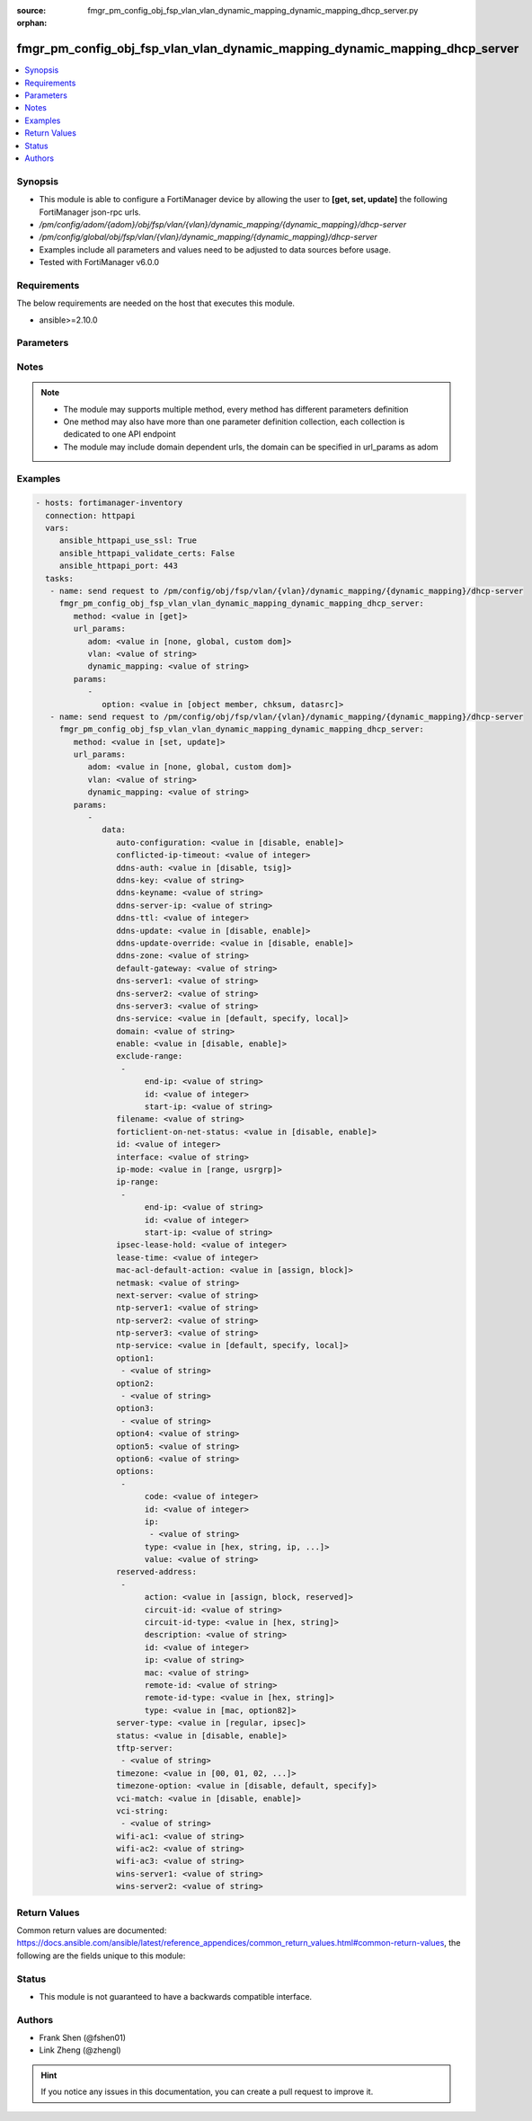 :source: fmgr_pm_config_obj_fsp_vlan_vlan_dynamic_mapping_dynamic_mapping_dhcp_server.py

:orphan:

.. _fmgr_pm_config_obj_fsp_vlan_vlan_dynamic_mapping_dynamic_mapping_dhcp_server:

fmgr_pm_config_obj_fsp_vlan_vlan_dynamic_mapping_dynamic_mapping_dhcp_server
++++++++++++++++++++++++++++++++++++++++++++++++++++++++++++++++++++++++++++

.. versionadded:: 2.10

.. contents::
   :local:
   :depth: 1


Synopsis
--------

- This module is able to configure a FortiManager device by allowing the user to **[get, set, update]** the following FortiManager json-rpc urls.
- `/pm/config/adom/{adom}/obj/fsp/vlan/{vlan}/dynamic_mapping/{dynamic_mapping}/dhcp-server`
- `/pm/config/global/obj/fsp/vlan/{vlan}/dynamic_mapping/{dynamic_mapping}/dhcp-server`
- Examples include all parameters and values need to be adjusted to data sources before usage.
- Tested with FortiManager v6.0.0


Requirements
------------
The below requirements are needed on the host that executes this module.

- ansible>=2.10.0



Parameters
----------

.. raw:: html

 <ul>
 <li><span class="li-head">url_params</span> - parameters in url path <span class="li-normal">type: dict</span> <span class="li-required">required: true</span></li>
 <ul class="ul-self">
 <li><span class="li-head">adom</span> - the domain prefix <span class="li-normal">type: str</span> <span class="li-normal"> choices: none, global, custom dom</span></li>
 <li><span class="li-head">vlan</span> - the object name <span class="li-normal">type: str</span> </li>
 <li><span class="li-head">dynamic_mapping</span> - the object name <span class="li-normal">type: str</span> </li>
 </ul>
 <li><span class="li-head">parameters for method: [get]</span> - </li>
 <ul class="ul-self">
 <li><span class="li-head">option</span> - Set fetch option for the request. <span class="li-normal">type: str</span>  <span class="li-normal">choices: [object member, chksum, datasrc]</span> </li>
 </ul>
 <li><span class="li-head">parameters for method: [set, update]</span> - </li>
 <ul class="ul-self">
 <li><span class="li-head">data</span> - No description for the parameter <span class="li-normal">type: dict</span> <ul class="ul-self">
 <li><span class="li-head">auto-configuration</span> - No description for the parameter <span class="li-normal">type: str</span>  <span class="li-normal">choices: [disable, enable]</span> </li>
 <li><span class="li-head">conflicted-ip-timeout</span> - No description for the parameter <span class="li-normal">type: int</span> </li>
 <li><span class="li-head">ddns-auth</span> - No description for the parameter <span class="li-normal">type: str</span>  <span class="li-normal">choices: [disable, tsig]</span> </li>
 <li><span class="li-head">ddns-key</span> - No description for the parameter <span class="li-normal">type: str</span> </li>
 <li><span class="li-head">ddns-keyname</span> - No description for the parameter <span class="li-normal">type: str</span> </li>
 <li><span class="li-head">ddns-server-ip</span> - No description for the parameter <span class="li-normal">type: str</span> </li>
 <li><span class="li-head">ddns-ttl</span> - No description for the parameter <span class="li-normal">type: int</span> </li>
 <li><span class="li-head">ddns-update</span> - No description for the parameter <span class="li-normal">type: str</span>  <span class="li-normal">choices: [disable, enable]</span> </li>
 <li><span class="li-head">ddns-update-override</span> - No description for the parameter <span class="li-normal">type: str</span>  <span class="li-normal">choices: [disable, enable]</span> </li>
 <li><span class="li-head">ddns-zone</span> - No description for the parameter <span class="li-normal">type: str</span> </li>
 <li><span class="li-head">default-gateway</span> - No description for the parameter <span class="li-normal">type: str</span> </li>
 <li><span class="li-head">dns-server1</span> - No description for the parameter <span class="li-normal">type: str</span> </li>
 <li><span class="li-head">dns-server2</span> - No description for the parameter <span class="li-normal">type: str</span> </li>
 <li><span class="li-head">dns-server3</span> - No description for the parameter <span class="li-normal">type: str</span> </li>
 <li><span class="li-head">dns-service</span> - No description for the parameter <span class="li-normal">type: str</span>  <span class="li-normal">choices: [default, specify, local]</span> </li>
 <li><span class="li-head">domain</span> - No description for the parameter <span class="li-normal">type: str</span> </li>
 <li><span class="li-head">enable</span> - No description for the parameter <span class="li-normal">type: str</span>  <span class="li-normal">choices: [disable, enable]</span> </li>
 <li><span class="li-head">exclude-range</span> - No description for the parameter <span class="li-normal">type: array</span> <ul class="ul-self">
 <li><span class="li-head">end-ip</span> - No description for the parameter <span class="li-normal">type: str</span> </li>
 <li><span class="li-head">id</span> - No description for the parameter <span class="li-normal">type: int</span> </li>
 <li><span class="li-head">start-ip</span> - No description for the parameter <span class="li-normal">type: str</span> </li>
 </ul>
 <li><span class="li-head">filename</span> - No description for the parameter <span class="li-normal">type: str</span> </li>
 <li><span class="li-head">forticlient-on-net-status</span> - No description for the parameter <span class="li-normal">type: str</span>  <span class="li-normal">choices: [disable, enable]</span> </li>
 <li><span class="li-head">id</span> - No description for the parameter <span class="li-normal">type: int</span> </li>
 <li><span class="li-head">interface</span> - No description for the parameter <span class="li-normal">type: str</span> </li>
 <li><span class="li-head">ip-mode</span> - No description for the parameter <span class="li-normal">type: str</span>  <span class="li-normal">choices: [range, usrgrp]</span> </li>
 <li><span class="li-head">ip-range</span> - No description for the parameter <span class="li-normal">type: array</span> <ul class="ul-self">
 <li><span class="li-head">end-ip</span> - No description for the parameter <span class="li-normal">type: str</span> </li>
 <li><span class="li-head">id</span> - No description for the parameter <span class="li-normal">type: int</span> </li>
 <li><span class="li-head">start-ip</span> - No description for the parameter <span class="li-normal">type: str</span> </li>
 </ul>
 <li><span class="li-head">ipsec-lease-hold</span> - No description for the parameter <span class="li-normal">type: int</span> </li>
 <li><span class="li-head">lease-time</span> - No description for the parameter <span class="li-normal">type: int</span> </li>
 <li><span class="li-head">mac-acl-default-action</span> - No description for the parameter <span class="li-normal">type: str</span>  <span class="li-normal">choices: [assign, block]</span> </li>
 <li><span class="li-head">netmask</span> - No description for the parameter <span class="li-normal">type: str</span> </li>
 <li><span class="li-head">next-server</span> - No description for the parameter <span class="li-normal">type: str</span> </li>
 <li><span class="li-head">ntp-server1</span> - No description for the parameter <span class="li-normal">type: str</span> </li>
 <li><span class="li-head">ntp-server2</span> - No description for the parameter <span class="li-normal">type: str</span> </li>
 <li><span class="li-head">ntp-server3</span> - No description for the parameter <span class="li-normal">type: str</span> </li>
 <li><span class="li-head">ntp-service</span> - No description for the parameter <span class="li-normal">type: str</span>  <span class="li-normal">choices: [default, specify, local]</span> </li>
 <li><span class="li-head">option1</span> - No description for the parameter <span class="li-normal">type: array</span> <ul class="ul-self">
 <li><span class="li-head">{no-name}</span> - No description for the parameter <span class="li-normal">type: str</span> </li>
 </ul>
 <li><span class="li-head">option2</span> - No description for the parameter <span class="li-normal">type: array</span> <ul class="ul-self">
 <li><span class="li-head">{no-name}</span> - No description for the parameter <span class="li-normal">type: str</span> </li>
 </ul>
 <li><span class="li-head">option3</span> - No description for the parameter <span class="li-normal">type: array</span> <ul class="ul-self">
 <li><span class="li-head">{no-name}</span> - No description for the parameter <span class="li-normal">type: str</span> </li>
 </ul>
 <li><span class="li-head">option4</span> - No description for the parameter <span class="li-normal">type: str</span> </li>
 <li><span class="li-head">option5</span> - No description for the parameter <span class="li-normal">type: str</span> </li>
 <li><span class="li-head">option6</span> - No description for the parameter <span class="li-normal">type: str</span> </li>
 <li><span class="li-head">options</span> - No description for the parameter <span class="li-normal">type: array</span> <ul class="ul-self">
 <li><span class="li-head">code</span> - No description for the parameter <span class="li-normal">type: int</span> </li>
 <li><span class="li-head">id</span> - No description for the parameter <span class="li-normal">type: int</span> </li>
 <li><span class="li-head">ip</span> - No description for the parameter <span class="li-normal">type: array</span> <ul class="ul-self">
 <li><span class="li-head">{no-name}</span> - No description for the parameter <span class="li-normal">type: str</span> </li>
 </ul>
 <li><span class="li-head">type</span> - No description for the parameter <span class="li-normal">type: str</span>  <span class="li-normal">choices: [hex, string, ip, fqdn]</span> </li>
 <li><span class="li-head">value</span> - No description for the parameter <span class="li-normal">type: str</span> </li>
 </ul>
 <li><span class="li-head">reserved-address</span> - No description for the parameter <span class="li-normal">type: array</span> <ul class="ul-self">
 <li><span class="li-head">action</span> - No description for the parameter <span class="li-normal">type: str</span>  <span class="li-normal">choices: [assign, block, reserved]</span> </li>
 <li><span class="li-head">circuit-id</span> - No description for the parameter <span class="li-normal">type: str</span> </li>
 <li><span class="li-head">circuit-id-type</span> - No description for the parameter <span class="li-normal">type: str</span>  <span class="li-normal">choices: [hex, string]</span> </li>
 <li><span class="li-head">description</span> - No description for the parameter <span class="li-normal">type: str</span> </li>
 <li><span class="li-head">id</span> - No description for the parameter <span class="li-normal">type: int</span> </li>
 <li><span class="li-head">ip</span> - No description for the parameter <span class="li-normal">type: str</span> </li>
 <li><span class="li-head">mac</span> - No description for the parameter <span class="li-normal">type: str</span> </li>
 <li><span class="li-head">remote-id</span> - No description for the parameter <span class="li-normal">type: str</span> </li>
 <li><span class="li-head">remote-id-type</span> - No description for the parameter <span class="li-normal">type: str</span>  <span class="li-normal">choices: [hex, string]</span> </li>
 <li><span class="li-head">type</span> - No description for the parameter <span class="li-normal">type: str</span>  <span class="li-normal">choices: [mac, option82]</span> </li>
 </ul>
 <li><span class="li-head">server-type</span> - No description for the parameter <span class="li-normal">type: str</span>  <span class="li-normal">choices: [regular, ipsec]</span> </li>
 <li><span class="li-head">status</span> - No description for the parameter <span class="li-normal">type: str</span>  <span class="li-normal">choices: [disable, enable]</span> </li>
 <li><span class="li-head">tftp-server</span> - No description for the parameter <span class="li-normal">type: array</span> <ul class="ul-self">
 <li><span class="li-head">{no-name}</span> - No description for the parameter <span class="li-normal">type: str</span> </li>
 </ul>
 <li><span class="li-head">timezone</span> - No description for the parameter <span class="li-normal">type: str</span>  <span class="li-normal">choices: [00, 01, 02, 03, 04, 05, 06, 07, 08, 09, 10, 11, 12, 13, 14, 15, 16, 17, 18, 19, 20, 21, 22, 23, 24, 25, 26, 27, 28, 29, 30, 31, 32, 33, 34, 35, 36, 37, 38, 39, 40, 41, 42, 43, 44, 45, 46, 47, 48, 49, 50, 51, 52, 53, 54, 55, 56, 57, 58, 59, 60, 61, 62, 63, 64, 65, 66, 67, 68, 69, 70, 71, 72, 73, 74, 75, 76, 77, 78, 79, 80, 81, 82, 83, 84, 85, 86, 87]</span> </li>
 <li><span class="li-head">timezone-option</span> - No description for the parameter <span class="li-normal">type: str</span>  <span class="li-normal">choices: [disable, default, specify]</span> </li>
 <li><span class="li-head">vci-match</span> - No description for the parameter <span class="li-normal">type: str</span>  <span class="li-normal">choices: [disable, enable]</span> </li>
 <li><span class="li-head">vci-string</span> - No description for the parameter <span class="li-normal">type: array</span> <ul class="ul-self">
 <li><span class="li-head">{no-name}</span> - No description for the parameter <span class="li-normal">type: str</span> </li>
 </ul>
 <li><span class="li-head">wifi-ac1</span> - No description for the parameter <span class="li-normal">type: str</span> </li>
 <li><span class="li-head">wifi-ac2</span> - No description for the parameter <span class="li-normal">type: str</span> </li>
 <li><span class="li-head">wifi-ac3</span> - No description for the parameter <span class="li-normal">type: str</span> </li>
 <li><span class="li-head">wins-server1</span> - No description for the parameter <span class="li-normal">type: str</span> </li>
 <li><span class="li-head">wins-server2</span> - No description for the parameter <span class="li-normal">type: str</span> </li>
 </ul>
 </ul>
 </ul>






Notes
-----
.. note::

   - The module may supports multiple method, every method has different parameters definition

   - One method may also have more than one parameter definition collection, each collection is dedicated to one API endpoint

   - The module may include domain dependent urls, the domain can be specified in url_params as adom

Examples
--------

.. code-block:: yaml+jinja

 - hosts: fortimanager-inventory
   connection: httpapi
   vars:
      ansible_httpapi_use_ssl: True
      ansible_httpapi_validate_certs: False
      ansible_httpapi_port: 443
   tasks:
    - name: send request to /pm/config/obj/fsp/vlan/{vlan}/dynamic_mapping/{dynamic_mapping}/dhcp-server
      fmgr_pm_config_obj_fsp_vlan_vlan_dynamic_mapping_dynamic_mapping_dhcp_server:
         method: <value in [get]>
         url_params:
            adom: <value in [none, global, custom dom]>
            vlan: <value of string>
            dynamic_mapping: <value of string>
         params:
            - 
               option: <value in [object member, chksum, datasrc]>
    - name: send request to /pm/config/obj/fsp/vlan/{vlan}/dynamic_mapping/{dynamic_mapping}/dhcp-server
      fmgr_pm_config_obj_fsp_vlan_vlan_dynamic_mapping_dynamic_mapping_dhcp_server:
         method: <value in [set, update]>
         url_params:
            adom: <value in [none, global, custom dom]>
            vlan: <value of string>
            dynamic_mapping: <value of string>
         params:
            - 
               data: 
                  auto-configuration: <value in [disable, enable]>
                  conflicted-ip-timeout: <value of integer>
                  ddns-auth: <value in [disable, tsig]>
                  ddns-key: <value of string>
                  ddns-keyname: <value of string>
                  ddns-server-ip: <value of string>
                  ddns-ttl: <value of integer>
                  ddns-update: <value in [disable, enable]>
                  ddns-update-override: <value in [disable, enable]>
                  ddns-zone: <value of string>
                  default-gateway: <value of string>
                  dns-server1: <value of string>
                  dns-server2: <value of string>
                  dns-server3: <value of string>
                  dns-service: <value in [default, specify, local]>
                  domain: <value of string>
                  enable: <value in [disable, enable]>
                  exclude-range: 
                   - 
                        end-ip: <value of string>
                        id: <value of integer>
                        start-ip: <value of string>
                  filename: <value of string>
                  forticlient-on-net-status: <value in [disable, enable]>
                  id: <value of integer>
                  interface: <value of string>
                  ip-mode: <value in [range, usrgrp]>
                  ip-range: 
                   - 
                        end-ip: <value of string>
                        id: <value of integer>
                        start-ip: <value of string>
                  ipsec-lease-hold: <value of integer>
                  lease-time: <value of integer>
                  mac-acl-default-action: <value in [assign, block]>
                  netmask: <value of string>
                  next-server: <value of string>
                  ntp-server1: <value of string>
                  ntp-server2: <value of string>
                  ntp-server3: <value of string>
                  ntp-service: <value in [default, specify, local]>
                  option1: 
                   - <value of string>
                  option2: 
                   - <value of string>
                  option3: 
                   - <value of string>
                  option4: <value of string>
                  option5: <value of string>
                  option6: <value of string>
                  options: 
                   - 
                        code: <value of integer>
                        id: <value of integer>
                        ip: 
                         - <value of string>
                        type: <value in [hex, string, ip, ...]>
                        value: <value of string>
                  reserved-address: 
                   - 
                        action: <value in [assign, block, reserved]>
                        circuit-id: <value of string>
                        circuit-id-type: <value in [hex, string]>
                        description: <value of string>
                        id: <value of integer>
                        ip: <value of string>
                        mac: <value of string>
                        remote-id: <value of string>
                        remote-id-type: <value in [hex, string]>
                        type: <value in [mac, option82]>
                  server-type: <value in [regular, ipsec]>
                  status: <value in [disable, enable]>
                  tftp-server: 
                   - <value of string>
                  timezone: <value in [00, 01, 02, ...]>
                  timezone-option: <value in [disable, default, specify]>
                  vci-match: <value in [disable, enable]>
                  vci-string: 
                   - <value of string>
                  wifi-ac1: <value of string>
                  wifi-ac2: <value of string>
                  wifi-ac3: <value of string>
                  wins-server1: <value of string>
                  wins-server2: <value of string>



Return Values
-------------


Common return values are documented: https://docs.ansible.com/ansible/latest/reference_appendices/common_return_values.html#common-return-values, the following are the fields unique to this module:


.. raw:: html

 <ul>
 <li><span class="li-return"> return values for method: [get]</span> </li>
 <ul class="ul-self">
 <li><span class="li-return">data</span>
 - No description for the parameter <span class="li-normal">type: dict</span> <ul class="ul-self">
 <li> <span class="li-return"> auto-configuration </span> - No description for the parameter <span class="li-normal">type: str</span>  </li>
 <li> <span class="li-return"> conflicted-ip-timeout </span> - No description for the parameter <span class="li-normal">type: int</span>  </li>
 <li> <span class="li-return"> ddns-auth </span> - No description for the parameter <span class="li-normal">type: str</span>  </li>
 <li> <span class="li-return"> ddns-key </span> - No description for the parameter <span class="li-normal">type: str</span>  </li>
 <li> <span class="li-return"> ddns-keyname </span> - No description for the parameter <span class="li-normal">type: str</span>  </li>
 <li> <span class="li-return"> ddns-server-ip </span> - No description for the parameter <span class="li-normal">type: str</span>  </li>
 <li> <span class="li-return"> ddns-ttl </span> - No description for the parameter <span class="li-normal">type: int</span>  </li>
 <li> <span class="li-return"> ddns-update </span> - No description for the parameter <span class="li-normal">type: str</span>  </li>
 <li> <span class="li-return"> ddns-update-override </span> - No description for the parameter <span class="li-normal">type: str</span>  </li>
 <li> <span class="li-return"> ddns-zone </span> - No description for the parameter <span class="li-normal">type: str</span>  </li>
 <li> <span class="li-return"> default-gateway </span> - No description for the parameter <span class="li-normal">type: str</span>  </li>
 <li> <span class="li-return"> dns-server1 </span> - No description for the parameter <span class="li-normal">type: str</span>  </li>
 <li> <span class="li-return"> dns-server2 </span> - No description for the parameter <span class="li-normal">type: str</span>  </li>
 <li> <span class="li-return"> dns-server3 </span> - No description for the parameter <span class="li-normal">type: str</span>  </li>
 <li> <span class="li-return"> dns-service </span> - No description for the parameter <span class="li-normal">type: str</span>  </li>
 <li> <span class="li-return"> domain </span> - No description for the parameter <span class="li-normal">type: str</span>  </li>
 <li> <span class="li-return"> enable </span> - No description for the parameter <span class="li-normal">type: str</span>  </li>
 <li> <span class="li-return"> exclude-range </span> - No description for the parameter <span class="li-normal">type: array</span> <ul class="ul-self">
 <li> <span class="li-return"> end-ip </span> - No description for the parameter <span class="li-normal">type: str</span>  </li>
 <li> <span class="li-return"> id </span> - No description for the parameter <span class="li-normal">type: int</span>  </li>
 <li> <span class="li-return"> start-ip </span> - No description for the parameter <span class="li-normal">type: str</span>  </li>
 </ul>
 <li> <span class="li-return"> filename </span> - No description for the parameter <span class="li-normal">type: str</span>  </li>
 <li> <span class="li-return"> forticlient-on-net-status </span> - No description for the parameter <span class="li-normal">type: str</span>  </li>
 <li> <span class="li-return"> id </span> - No description for the parameter <span class="li-normal">type: int</span>  </li>
 <li> <span class="li-return"> interface </span> - No description for the parameter <span class="li-normal">type: str</span>  </li>
 <li> <span class="li-return"> ip-mode </span> - No description for the parameter <span class="li-normal">type: str</span>  </li>
 <li> <span class="li-return"> ip-range </span> - No description for the parameter <span class="li-normal">type: array</span> <ul class="ul-self">
 <li> <span class="li-return"> end-ip </span> - No description for the parameter <span class="li-normal">type: str</span>  </li>
 <li> <span class="li-return"> id </span> - No description for the parameter <span class="li-normal">type: int</span>  </li>
 <li> <span class="li-return"> start-ip </span> - No description for the parameter <span class="li-normal">type: str</span>  </li>
 </ul>
 <li> <span class="li-return"> ipsec-lease-hold </span> - No description for the parameter <span class="li-normal">type: int</span>  </li>
 <li> <span class="li-return"> lease-time </span> - No description for the parameter <span class="li-normal">type: int</span>  </li>
 <li> <span class="li-return"> mac-acl-default-action </span> - No description for the parameter <span class="li-normal">type: str</span>  </li>
 <li> <span class="li-return"> netmask </span> - No description for the parameter <span class="li-normal">type: str</span>  </li>
 <li> <span class="li-return"> next-server </span> - No description for the parameter <span class="li-normal">type: str</span>  </li>
 <li> <span class="li-return"> ntp-server1 </span> - No description for the parameter <span class="li-normal">type: str</span>  </li>
 <li> <span class="li-return"> ntp-server2 </span> - No description for the parameter <span class="li-normal">type: str</span>  </li>
 <li> <span class="li-return"> ntp-server3 </span> - No description for the parameter <span class="li-normal">type: str</span>  </li>
 <li> <span class="li-return"> ntp-service </span> - No description for the parameter <span class="li-normal">type: str</span>  </li>
 <li> <span class="li-return"> option1 </span> - No description for the parameter <span class="li-normal">type: array</span> <ul class="ul-self">
 <li><span class="li-return">{no-name}</span> - No description for the parameter <span class="li-normal">type: str</span>  </li>
 </ul>
 <li> <span class="li-return"> option2 </span> - No description for the parameter <span class="li-normal">type: array</span> <ul class="ul-self">
 <li><span class="li-return">{no-name}</span> - No description for the parameter <span class="li-normal">type: str</span>  </li>
 </ul>
 <li> <span class="li-return"> option3 </span> - No description for the parameter <span class="li-normal">type: array</span> <ul class="ul-self">
 <li><span class="li-return">{no-name}</span> - No description for the parameter <span class="li-normal">type: str</span>  </li>
 </ul>
 <li> <span class="li-return"> option4 </span> - No description for the parameter <span class="li-normal">type: str</span>  </li>
 <li> <span class="li-return"> option5 </span> - No description for the parameter <span class="li-normal">type: str</span>  </li>
 <li> <span class="li-return"> option6 </span> - No description for the parameter <span class="li-normal">type: str</span>  </li>
 <li> <span class="li-return"> options </span> - No description for the parameter <span class="li-normal">type: array</span> <ul class="ul-self">
 <li> <span class="li-return"> code </span> - No description for the parameter <span class="li-normal">type: int</span>  </li>
 <li> <span class="li-return"> id </span> - No description for the parameter <span class="li-normal">type: int</span>  </li>
 <li> <span class="li-return"> ip </span> - No description for the parameter <span class="li-normal">type: array</span> <ul class="ul-self">
 <li><span class="li-return">{no-name}</span> - No description for the parameter <span class="li-normal">type: str</span>  </li>
 </ul>
 <li> <span class="li-return"> type </span> - No description for the parameter <span class="li-normal">type: str</span>  </li>
 <li> <span class="li-return"> value </span> - No description for the parameter <span class="li-normal">type: str</span>  </li>
 </ul>
 <li> <span class="li-return"> reserved-address </span> - No description for the parameter <span class="li-normal">type: array</span> <ul class="ul-self">
 <li> <span class="li-return"> action </span> - No description for the parameter <span class="li-normal">type: str</span>  </li>
 <li> <span class="li-return"> circuit-id </span> - No description for the parameter <span class="li-normal">type: str</span>  </li>
 <li> <span class="li-return"> circuit-id-type </span> - No description for the parameter <span class="li-normal">type: str</span>  </li>
 <li> <span class="li-return"> description </span> - No description for the parameter <span class="li-normal">type: str</span>  </li>
 <li> <span class="li-return"> id </span> - No description for the parameter <span class="li-normal">type: int</span>  </li>
 <li> <span class="li-return"> ip </span> - No description for the parameter <span class="li-normal">type: str</span>  </li>
 <li> <span class="li-return"> mac </span> - No description for the parameter <span class="li-normal">type: str</span>  </li>
 <li> <span class="li-return"> remote-id </span> - No description for the parameter <span class="li-normal">type: str</span>  </li>
 <li> <span class="li-return"> remote-id-type </span> - No description for the parameter <span class="li-normal">type: str</span>  </li>
 <li> <span class="li-return"> type </span> - No description for the parameter <span class="li-normal">type: str</span>  </li>
 </ul>
 <li> <span class="li-return"> server-type </span> - No description for the parameter <span class="li-normal">type: str</span>  </li>
 <li> <span class="li-return"> status </span> - No description for the parameter <span class="li-normal">type: str</span>  </li>
 <li> <span class="li-return"> tftp-server </span> - No description for the parameter <span class="li-normal">type: array</span> <ul class="ul-self">
 <li><span class="li-return">{no-name}</span> - No description for the parameter <span class="li-normal">type: str</span>  </li>
 </ul>
 <li> <span class="li-return"> timezone </span> - No description for the parameter <span class="li-normal">type: str</span>  </li>
 <li> <span class="li-return"> timezone-option </span> - No description for the parameter <span class="li-normal">type: str</span>  </li>
 <li> <span class="li-return"> vci-match </span> - No description for the parameter <span class="li-normal">type: str</span>  </li>
 <li> <span class="li-return"> vci-string </span> - No description for the parameter <span class="li-normal">type: array</span> <ul class="ul-self">
 <li><span class="li-return">{no-name}</span> - No description for the parameter <span class="li-normal">type: str</span>  </li>
 </ul>
 <li> <span class="li-return"> wifi-ac1 </span> - No description for the parameter <span class="li-normal">type: str</span>  </li>
 <li> <span class="li-return"> wifi-ac2 </span> - No description for the parameter <span class="li-normal">type: str</span>  </li>
 <li> <span class="li-return"> wifi-ac3 </span> - No description for the parameter <span class="li-normal">type: str</span>  </li>
 <li> <span class="li-return"> wins-server1 </span> - No description for the parameter <span class="li-normal">type: str</span>  </li>
 <li> <span class="li-return"> wins-server2 </span> - No description for the parameter <span class="li-normal">type: str</span>  </li>
 </ul>
 <li><span class="li-return">status</span>
 - No description for the parameter <span class="li-normal">type: dict</span> <ul class="ul-self">
 <li> <span class="li-return"> code </span> - No description for the parameter <span class="li-normal">type: int</span>  </li>
 <li> <span class="li-return"> message </span> - No description for the parameter <span class="li-normal">type: str</span>  </li>
 </ul>
 <li><span class="li-return">url</span>
 - No description for the parameter <span class="li-normal">type: str</span>  <span class="li-normal">example: /pm/config/adom/{adom}/obj/fsp/vlan/{vlan}/dynamic_mapping/{dynamic_mapping}/dhcp-server</span>  </li>
 </ul>
 <li><span class="li-return"> return values for method: [set, update]</span> </li>
 <ul class="ul-self">
 <li><span class="li-return">status</span>
 - No description for the parameter <span class="li-normal">type: dict</span> <ul class="ul-self">
 <li> <span class="li-return"> code </span> - No description for the parameter <span class="li-normal">type: int</span>  </li>
 <li> <span class="li-return"> message </span> - No description for the parameter <span class="li-normal">type: str</span>  </li>
 </ul>
 <li><span class="li-return">url</span>
 - No description for the parameter <span class="li-normal">type: str</span>  <span class="li-normal">example: /pm/config/adom/{adom}/obj/fsp/vlan/{vlan}/dynamic_mapping/{dynamic_mapping}/dhcp-server</span>  </li>
 </ul>
 </ul>





Status
------

- This module is not guaranteed to have a backwards compatible interface.


Authors
-------

- Frank Shen (@fshen01)
- Link Zheng (@zhengl)


.. hint::

    If you notice any issues in this documentation, you can create a pull request to improve it.



